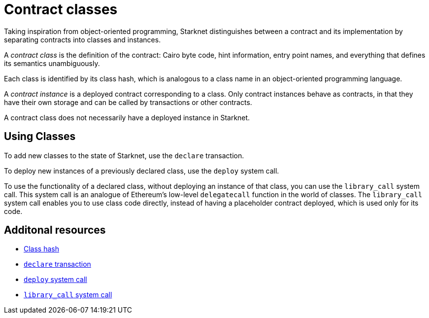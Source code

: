 [id="contract_classes"]
= Contract classes

Taking inspiration from object-oriented programming, Starknet distinguishes between a contract and its implementation by separating contracts into classes and instances.

A _contract class_ is the definition of the contract: Cairo byte code, hint information, entry point names, and everything that defines its semantics unambiguously.

Each class is identified by its class hash, which is analogous to a class name in an object-oriented programming language. 

A _contract instance_ is a deployed contract corresponding to a class. Only contract instances behave as contracts, in that they have their own storage and can be called by transactions or other contracts. 

A contract class does not necessarily have a deployed instance in Starknet.

[id="using_classes"]
== Using Classes

To add new classes to the state of Starknet, use the `declare` transaction.

To deploy new instances of a previously declared class, use the `deploy` system call.

To use the functionality of a declared class, without deploying an instance of that class, you can use the `library_call` system call. 
This system call is an analogue of Ethereum's low-level `delegatecall` function in the world of classes. The `library_call` system call enables you to use class code directly, instead of having a placeholder contract deployed, which is used only for its code.

== Additonal resources

* xref:architecture_and_concepts:Smart_Contracts/class-hash.adoc[Class hash]
* xref:architecture_and_concepts:Network_Architecture/transactions.adoc#declare-transaction[`declare` transaction]
* xref:architecture_and_concepts:Smart_Contracts/system-calls-cairo1.adoc#deploy[`deploy` system call]
* xref:architecture_and_concepts:Smart_Contracts/system-calls-cairo1.adoc#library_call[`library_call` system call]
